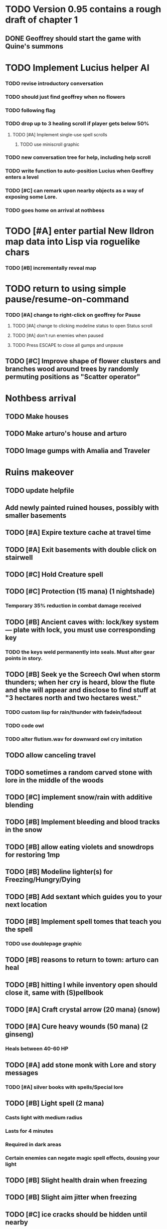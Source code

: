 * TODO Version 0.95 contains a rough draft of chapter 1

** DONE Geoffrey should start the game with Quine's summons
   CLOSED: [2014-05-08 Thu 21:02]

* TODO Implement Lucius helper AI 
*** TODO revise introductory conversation
*** TODO should just find geoffrey when no flowers
*** TODO following flag
*** TODO drop up to 3 healing scroll if player gets below 50%
**** TODO [#A] Implement single-use spell scrolls
***** TODO use miniscroll graphic
*** TODO new conversation tree for help, including help scroll
*** TODO write function to auto-position Lucius when Geoffrey enters a level
*** TODO [#C] can remark upon nearby objects as a way of exposing some Lore. 
*** TODO goes home on arrival at nothbess

* TODO [#A] enter partial New Ildron map data into Lisp via roguelike chars
*** TODO [#B] incrementally reveal map

* TODO return to using simple pause/resume-on-command
*** TODO [#A] change to right-click on geoffrey for Pause
**** TODO [#A] change to clicking modeline status to open Status scroll
**** TODO [#A] don't run enemies when paused
**** TODO Press ESCAPE to close all gumps and unpause

** TODO [#C] Improve shape of flower clusters and branches wood around trees by randomly permuting positions as "Scatter operator"

* Nothbess arrival

** TODO Make houses
** TODO Make arturo's house and arturo
** TODO Image gumps with Amalia and Traveler

* Ruins makeover

** TODO update helpfile
** Add newly painted ruined houses, possibly with smaller basements

** TODO [#A] Expire texture cache at travel time
** TODO [#A] Exit basements with double click on stairwell
** TODO [#C] Hold Creature spell
** TODO [#C] Protection (15 mana) (1 nightshade)
*** Temporary 35% reduction in combat damage received

** TODO [#B] Ancient caves with: lock/key system--- plate with lock, you must use corresponding key
*** TODO the keys weld permanently into seals. Must alter gear points in story.
** TODO [#B] Seek ye the Screech Owl when storm thunders; when her cry is heard, blow the flute and she will appear and disclose to find stuff at "3 hectares north and two hectares west."
*** TODO custom lisp for rain/thunder with fadein/fadeout
*** TODO code owl
*** TODO alter flutism.wav for downward owl cry imitation

** TODO allow canceling travel
** TODO sometimes a random carved stone with lore in the middle of the woods

   
** TODO [#C] implement snow/rain with additive blending
** TODO [#B] Implement bleeding and blood tracks in the snow
** TODO [#B] allow eating violets and snowdrops for restoring 1mp

** TODO [#B] Modeline lighter(s) for Freezing/Hungry/Dying
** TODO [#B] Add sextant which guides you to your next location

** TODO [#B] Implement spell tomes that teach you the spell
*** TODO use doublepage graphic

** TODO [#B] reasons to return to town: arturo can heal
** TODO [#B] hitting I while inventory open should close it, same with (S)pellbook
** TODO [#A] Craft crystal arrow (20 mana) (snow)
** TODO [#A] Cure heavy wounds (50 mana) (2 ginseng)
*** Heals between 40-60 HP
** TODO [#A] add stone monk with Lore and story messages
*** TODO [#A] silver books with spells/Special lore

** TODO [#B] Light spell (2 mana)
*** Casts light with medium radius
*** Lasts for 4 minutes 
*** Required in dark areas
*** Certain enemies can negate magic spell effects, dousing your light
** TODO [#B] Slight health drain when freezing
** TODO [#B] Slight aim jitter when freezing
** TODO [#C] ice cracks should be hidden until nearby
** TODO [#A] Revise enemy-damages-geoffrey situation
** TODO [#A] Define quest/worldmap structure 
*** DONE Create draft Lore timeline
    CLOSED: [2014-05-08 Thu 19:15]
*** TODO allow saving progress like a traditional rpg
**** TODO can only save at map screen
*** TODO Allow special verb/action where game stops for a target of USEing
** TODO [#A] Add fur cloak for chapter 2
** TODO [#B] preload textures when possible---allow method for preloading and default field of resource names
** TODO [#A] assign songs to scenes/moments
** TODO [#B] Add Clockwork Valisade Knight

** TODO [#B] Fix spellcasting/activating objects after dead
** TODO [#B] Paint some nicer trees
** TODO [#B] Explosion (20 mana) (1 nightshade, 1 stone)
*** 90% chance of scorching several enemies in target area
** TODO [#B] Write lore for various sources
*** TODO Default object lore
*** TODO Stone monk
*** TODO Letters from Quine in caves etc
**** TODO Also spell scrolls and food in metal boxes
*** TODO Skull seance
*** TODO Books
** TODO [#C] Make magic potions more common
** TODO [#C] Cause Fear (15 mana) (1 nightshade)
*** 80% chance of enemy fleeing
** TODO [#C] Dispel magic (20 mana) (1 ginseng)
*** 60% chance of removing ordinary spell effects. 

** TODO [#C] day/night cycle; survive each day; end it by camping 
** TODO [#C] Night/camp dream sequences
** TODO [#C] Cryptghasts that glide and dart
** TODO [#C] Fix mac window resizing bugs
** TODO [#C] Control Q and Command q should quit game
** TODO [#C] fix z-sorting of player remains
** TODO [#C] Abstractify the sounds and/or find new ones in archive
** TODO [#C] fadein/out console-style startup screens with copyright info, sbcl "made with alien lisp" etc
** TODO [#C] Fix jittery rotation of monk at corners of paths

* Bugfixes

** DONE Indicate error when trying to open faraway
   CLOSED: [2014-05-08 Thu 20:18]
** TODO [#B] auto-close inventory windows on faraway objects if you move
** TODO [#B] destroy bubbles when closing gumps
** TODO [#B] don't allow spawning geoffrey in obstacle
** TODO [#C] should show-error when pathfinding fails ONLY for geoffrey
** TODO [#C] Fix non-impelled arrows moving on their own 
** TODO [#C] Fix scrolling jerkiness
** TODO [#C] Add heuristic to try to choose a decent spot, when target space isn't occupiable
*** TODO this is needed for wolf to chase human when human w/smaller bounding box is near an obstacle
** TODO [#C] Conversation system should union the remaining keywords?
** TODO [#A] Reagent search should look in bags
* Archived Entries

** DONE [#A] Don't specify Amalia's birthplace/time
   CLOSED: [2014-05-08 Thu 19:33]
   :PROPERTIES:
   :ARCHIVE_TIME: 2014-05-08 Thu 19:33
   :ARCHIVE_FILE: ~/cypress/valisade.org
   :ARCHIVE_OLPATH: Features
   :ARCHIVE_CATEGORY: valisade
   :ARCHIVE_TODO: DONE
   :END:

** DONE [#A] create fixed-symbols dense overworld map on graph paper
   CLOSED: [2014-05-08 Thu 19:16]
   :PROPERTIES:
   :ARCHIVE_TIME: 2014-05-08 Thu 19:34
   :ARCHIVE_FILE: ~/cypress/valisade.org
   :ARCHIVE_OLPATH: Features
   :ARCHIVE_CATEGORY: valisade
   :ARCHIVE_TODO: DONE
   :END:

** DONE Write story/activity timeline based on icon board map
   CLOSED: [2014-05-08 Thu 01:17]
   :PROPERTIES:
   :ARCHIVE_TIME: 2014-05-08 Thu 19:34
   :ARCHIVE_FILE: ~/cypress/valisade.org
   :ARCHIVE_OLPATH: Features
   :ARCHIVE_CATEGORY: valisade
   :ARCHIVE_TODO: DONE
   :END:

** DONE [#A] Change Ildran to Ildron
   CLOSED: [2014-05-08 Thu 19:38]
   :PROPERTIES:
   :ARCHIVE_TIME: 2014-05-08 Thu 19:38
   :ARCHIVE_FILE: ~/cypress/valisade.org
   :ARCHIVE_OLPATH: Bugfixes
   :ARCHIVE_CATEGORY: valisade
   :ARCHIVE_TODO: DONE
   :END:

** DONE [#A] don't allow tent to be put in containers other than Geoffrey
   CLOSED: [2014-05-08 Thu 19:44]
   :PROPERTIES:
   :ARCHIVE_TIME: 2014-05-08 Thu 19:44
   :ARCHIVE_FILE: ~/cypress/valisade.org
   :ARCHIVE_OLPATH: Bugfixes
   :ARCHIVE_CATEGORY: valisade
   :ARCHIVE_TODO: DONE
   :END:

** DONE [#A] disallow deploying tent on top of geoffrey
   CLOSED: [2014-05-08 Thu 19:42]
   :PROPERTIES:
   :ARCHIVE_TIME: 2014-05-08 Thu 19:44
   :ARCHIVE_FILE: ~/cypress/valisade.org
   :ARCHIVE_OLPATH: Bugfixes
   :ARCHIVE_CATEGORY: valisade
   :ARCHIVE_TODO: DONE
   :END:

** TODO [#A] disallow equipping non-held items
   :PROPERTIES:
   :ARCHIVE_TIME: 2014-05-08 Thu 19:50
   :ARCHIVE_FILE: ~/cypress/valisade.org
   :ARCHIVE_OLPATH: Bugfixes
   :ARCHIVE_CATEGORY: valisade
   :ARCHIVE_TODO: TODO
   :END:

** DONE [#A] watch for wolves duplication in terrain.lisp/scene.lisp
   CLOSED: [2014-05-08 Thu 19:51]
   :PROPERTIES:
   :ARCHIVE_TIME: 2014-05-08 Thu 19:51
   :ARCHIVE_FILE: ~/cypress/valisade.org
   :ARCHIVE_OLPATH: Bugfixes
   :ARCHIVE_CATEGORY: valisade
   :ARCHIVE_TODO: DONE
   :END:

** DONE [#A] Don't allow giving things to lucius
   CLOSED: [2014-05-08 Thu 19:58]
   :PROPERTIES:
   :ARCHIVE_TIME: 2014-05-08 Thu 19:58
   :ARCHIVE_FILE: ~/cypress/valisade.org
   :ARCHIVE_OLPATH: Bugfixes
   :ARCHIVE_CATEGORY: valisade
   :ARCHIVE_TODO: DONE
   :END:

** DONE [#A] don't consume wolf corpse unless cast is successful,
   CLOSED: [2014-05-08 Thu 20:08]
   :PROPERTIES:
   :ARCHIVE_TIME: 2014-05-08 Thu 20:08
   :ARCHIVE_FILE: ~/cypress/valisade.org
   :ARCHIVE_OLPATH: Bugfixes
   :ARCHIVE_CATEGORY: valisade
   :ARCHIVE_TODO: DONE
   :END:

** TODO [#A] Disallow dropping items on faraway containers
   :PROPERTIES:
   :ARCHIVE_TIME: 2014-05-08 Thu 20:08
   :ARCHIVE_FILE: ~/cypress/valisade.org
   :ARCHIVE_OLPATH: Bugfixes
   :ARCHIVE_CATEGORY: valisade
   :ARCHIVE_TODO: TODO
   :END:

** TODO [#A] Disallow activating faraway objects
   :PROPERTIES:
   :ARCHIVE_TIME: 2014-05-08 Thu 20:08
   :ARCHIVE_FILE: ~/cypress/valisade.org
   :ARCHIVE_OLPATH: Bugfixes
   :ARCHIVE_CATEGORY: valisade
   :ARCHIVE_TODO: TODO
   :END:

** TODO [#A] Disallow browsing/picking from faraway containers
   :PROPERTIES:
   :ARCHIVE_TIME: 2014-05-08 Thu 20:08
   :ARCHIVE_FILE: ~/cypress/valisade.org
   :ARCHIVE_OLPATH: Bugfixes
   :ARCHIVE_CATEGORY: valisade
   :ARCHIVE_TODO: TODO
   :END:

** TODO [#A] Disable text event handling on SCROLL-TEXT etc http://paste.lisp.org/display/141642
   :PROPERTIES:
   :ARCHIVE_TIME: 2014-05-08 Thu 20:14
   :ARCHIVE_FILE: ~/cypress/valisade.org
   :ARCHIVE_OLPATH: Bugfixes
   :ARCHIVE_CATEGORY: valisade
   :ARCHIVE_TODO: TODO
   :END:

** DONE [#A] use only one NARRATE function
   CLOSED: [2014-05-08 Thu 20:10]
   :PROPERTIES:
   :ARCHIVE_TIME: 2014-05-08 Thu 20:14
   :ARCHIVE_FILE: ~/cypress/valisade.org
   :ARCHIVE_OLPATH: Bugfixes
   :ARCHIVE_CATEGORY: valisade
   :ARCHIVE_TODO: DONE
   :END:

** DONE Add Chapter 1 todo items from Storyline
   CLOSED: [2014-05-08 Thu 20:41]
   :PROPERTIES:
   :ARCHIVE_TIME: 2014-05-08 Thu 20:41
   :ARCHIVE_FILE: ~/cypress/valisade.org
   :ARCHIVE_OLPATH: Version 0.95 contains a rough draft of chapter 1
   :ARCHIVE_CATEGORY: valisade
   :ARCHIVE_TODO: DONE
   :END:
